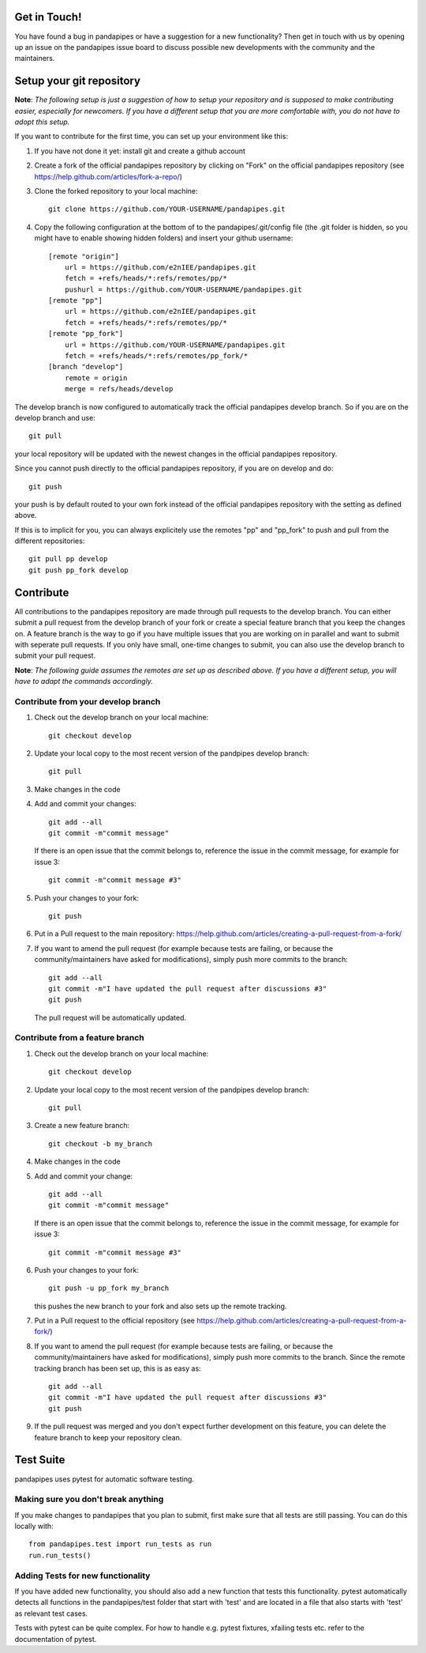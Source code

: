 Get in Touch!
===============

You have found a bug in pandapipes or have a suggestion for a new functionality? Then get in touch with us by opening up an issue on the pandapipes issue board to discuss possible new developments with the community and the maintainers.


Setup your git repository
==============================

**Note**: *The following setup is just a suggestion of how to setup your repository and is supposed to make contributing easier, especially for newcomers. If you have a different setup that you are more comfortable with, you do not have to adopt this setup.*

If you want to contribute for the first time, you can set up your environment like this:

#. If you have not done it yet: install git and create a github account
#. Create a fork of the official pandapipes repository by clicking on "Fork" on the official pandapipes repository (see https://help.github.com/articles/fork-a-repo/)  
#. Clone the forked repository to your local machine: ::

    git clone https://github.com/YOUR-USERNAME/pandapipes.git

#. Copy the following configuration at the bottom of to the pandapipes/.git/config file (the .git folder is hidden, so you might have to enable showing hidden folders) and insert your github username: ::

    [remote "origin"]
        url = https://github.com/e2nIEE/pandapipes.git
        fetch = +refs/heads/*:refs/remotes/pp/*
        pushurl = https://github.com/YOUR-USERNAME/pandapipes.git
    [remote "pp"]
        url = https://github.com/e2nIEE/pandapipes.git
        fetch = +refs/heads/*:refs/remotes/pp/*
    [remote "pp_fork"]
        url = https://github.com/YOUR-USERNAME/pandapipes.git
        fetch = +refs/heads/*:refs/remotes/pp_fork/*
    [branch "develop"]
        remote = origin
        merge = refs/heads/develop
        
The develop branch is now configured to automatically track the official pandapipes develop branch. So if you are on the develop branch and use: ::

    git pull
    
your local repository will be updated with the newest changes in the official pandapipes repository.

Since you cannot push directly to the official pandapipes repository, if you are on develop and do: ::

    git push

your push is by default routed to your own fork instead of the official pandapipes repository with the setting as defined above.

If this is to implicit for you, you can always explicitely use the remotes "pp" and "pp_fork" to push and pull from the different repositories: ::

    git pull pp develop
    git push pp_fork develop

Contribute
=====================================

All contributions to the pandapipes repository are made through pull requests to the develop branch. You can either submit a pull request from the develop branch of your fork or create a special feature branch that you keep the changes on. A feature branch is the way to go if you have multiple issues that you are working on in parallel and want to submit with seperate pull requests. If you only have small, one-time changes to submit, you can also use the develop branch to submit your pull request.

**Note**: *The following guide assumes the remotes are set up as described above. If you have a different setup, you will have to adapt the commands accordingly.*

Contribute from your develop branch
------------------------------------

#. Check out the develop branch on your local machine: ::

    git checkout develop

#. Update your local copy to the most recent version of the pandpipes develop branch: ::

    git pull

#. Make changes in the code

#. Add and commit your changes: ::

    git add --all
    git commit -m"commit message"
   
   If there is an open issue that the commit belongs to, reference the issue in the commit message, for example for issue 3: ::

    git commit -m"commit message #3"

#. Push your changes to your fork: ::

    git push
    
#. Put in a Pull request to the main repository: https://help.github.com/articles/creating-a-pull-request-from-a-fork/

#. If you want to amend the pull request (for example because tests are failing, or because the community/maintainers have asked for modifications), simply push more commits to the branch: ::

    git add --all
    git commit -m"I have updated the pull request after discussions #3"
    git push
    
   The pull request will be automatically updated.

Contribute from a feature branch
------------------------------------

#. Check out the develop branch on your local machine: ::

    git checkout develop

#. Update your local copy to the most recent version of the pandpipes develop branch: ::

    git pull

#. Create a new feature branch: ::

    git checkout -b my_branch
    
#. Make changes in the code

#. Add and commit your change: ::

    git add --all
    git commit -m"commit message"
   
   If there is an open issue that the commit belongs to, reference the issue in the commit message, for example for issue 3: ::

    git commit -m"commit message #3"
    
#. Push your changes to your fork: ::

    git push -u pp_fork my_branch
    
   this pushes the new branch to your fork and also sets up the remote tracking. 
   
#. Put in a Pull request to the official repository (see https://help.github.com/articles/creating-a-pull-request-from-a-fork/)

#. If you want to amend the pull request (for example because tests are failing, or because the community/maintainers have asked for modifications), simply push more commits to the branch. Since the remote tracking branch has been set up, this is as easy as: ::

    git add --all
    git commit -m"I have updated the pull request after discussions #3"
    git push

#. If the pull request was merged and you don't expect further development on this feature, you can delete the feature branch to keep your repository clean.

Test Suite
================

pandapipes uses pytest for automatic software testing.

Making sure you don't break anything
---------------------------------------

If you make changes to pandapipes that you plan to submit, first make sure that all tests are still passing. You can do this locally with: ::

    from pandapipes.test import run_tests as run
    run.run_tests()


Adding Tests for new functionality
-----------------------------------

If you have added new functionality, you should also add a new function that tests this functionality. pytest automatically detects all functions in the pandapipes/test folder that start with 'test' and are located in a file that also starts with 'test' as relevant test cases.

Tests with pytest can be quite complex. For how to handle e.g. pytest fixtures, xfailing tests etc. refer to the documentation of pytest.
